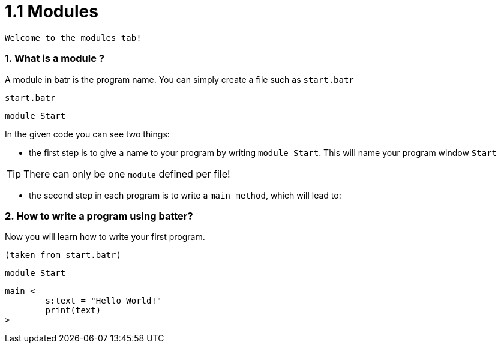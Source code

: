 # 1.1 Modules

`Welcome to the modules tab!`

### 1. What is a module ?

A module in batr is the program name. You can simply create a file such as `start.batr`

`start.batr`

    module Start

In the given code you can see two things: 

* the first step is to give a name to your program by writing `module Start`. This will
name your program window `Start`

TIP: There can only be one `module` defined per file!

* the second step in each program is to write a `main method`, which will lead to:


### 2. How to write a program using batter?

Now you will learn how to write your first program.

`(taken from start.batr)`

    module Start

    main <
            s:text = "Hello World!"
            print(text)
    >